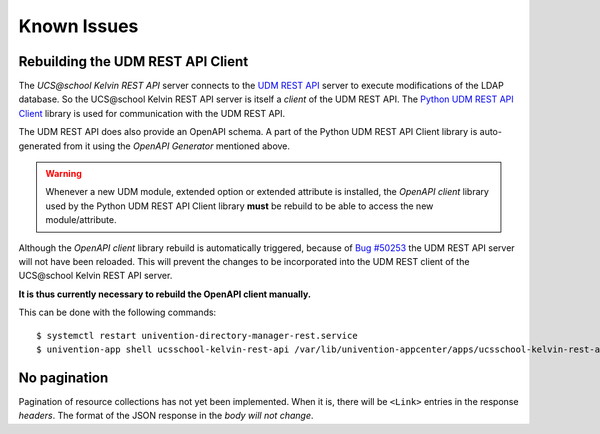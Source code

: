 Known Issues
============

Rebuilding the UDM REST API Client
----------------------------------
The `UCS\@school Kelvin REST API` server connects to the `UDM REST API`_ server to execute modifications of the LDAP database.
So the UCS\@school Kelvin REST API server is itself a `client` of the UDM REST API.
The `Python UDM REST API Client`_ library is used for communication with the UDM REST API.

The UDM REST API does also provide an OpenAPI schema.
A part of the Python UDM REST API Client library is auto-generated from it using the `OpenAPI Generator` mentioned above.

.. warning::
    Whenever a new UDM module, extended option or extended attribute is installed, the `OpenAPI client` library used by the Python UDM REST API Client library **must** be rebuild to be able to access the new module/attribute.

Although the `OpenAPI client` library rebuild is automatically triggered, because of `Bug #50253`_ the UDM REST API server will not have been reloaded.
This will prevent the changes to be incorporated into the UDM REST client of the UCS\@school Kelvin REST API server.

**It is thus currently necessary to rebuild the OpenAPI client manually.**

This can be done with the following commands::

    $ systemctl restart univention-directory-manager-rest.service
    $ univention-app shell ucsschool-kelvin-rest-api /var/lib/univention-appcenter/apps/ucsschool-kelvin-rest-api/data/update_openapi_client


No pagination
-------------
Pagination of resource collections has not yet been implemented.
When it is, there will be ``<Link>`` entries in the response `headers`.
The format of the JSON response in the `body will not change`.

.. _`UDM REST API`: https://docs.software-univention.de/developer-reference-4.4.html#udm:rest_api
.. _`Python UDM REST API Client`: https://github.com/univention/python-udm-rest-api-client
.. _`Bug #50253`: http://forge.univention.org/bugzilla/show_bug.cgi?id=50253
